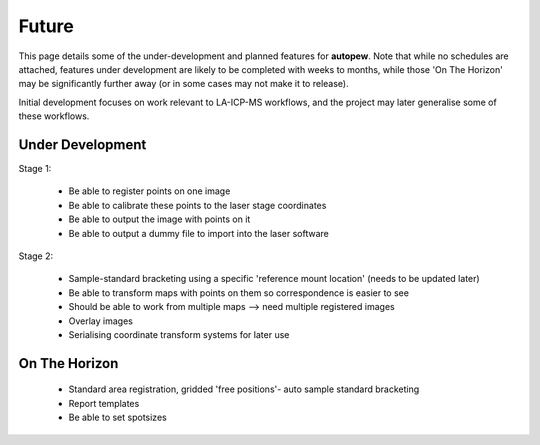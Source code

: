 Future
========

This page details some of the under-development and planned features for
**autopew**. Note that while no schedules are attached, features under development
are likely to be completed with weeks to months, while those 'On The Horizon' may be
significantly further away (or in some cases may not make it to release).

Initial development focuses on work relevant to LA-ICP-MS workflows, and the project
may later generalise some of these workflows.

Under Development
-------------------


Stage 1:

  * Be able to register points on one image
  * Be able to calibrate these points to the laser stage coordinates
  * Be able to output the image with points on it
  * Be able to output a dummy file to import into the laser software

Stage 2:

  * Sample-standard bracketing using a specific 'reference mount location' (needs to be updated later)
  * Be able to transform maps with points on them so correspondence is easier to see
  * Should be able to work from multiple maps --> need multiple registered images
  * Overlay images
  * Serialising coordinate transform systems for later use


On The Horizon
-------------------

  * Standard area registration, gridded 'free positions'- auto sample standard bracketing
  * Report templates
  * Be able to set spotsizes

